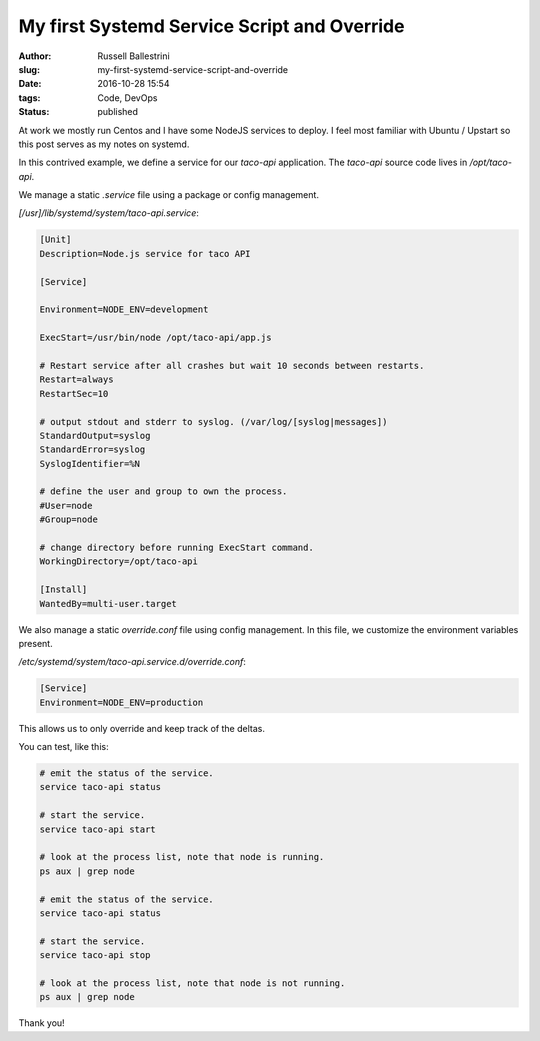 My first Systemd Service Script and Override
##############################################

:author: Russell Ballestrini
:slug: my-first-systemd-service-script-and-override
:date: 2016-10-28 15:54
:tags: Code, DevOps
:status: published

At work we mostly run Centos and I have some NodeJS services to deploy.
I feel most familiar with Ubuntu / Upstart so this post serves as my notes on systemd.

In this contrived example, we define a service for our `taco-api` application.
The `taco-api` source code lives in `/opt/taco-api`.

We manage a static `.service` file using a package or config management.

`[/usr]/lib/systemd/system/taco-api.service`:

.. code-block:: ini

 [Unit]
 Description=Node.js service for taco API

 [Service]

 Environment=NODE_ENV=development

 ExecStart=/usr/bin/node /opt/taco-api/app.js

 # Restart service after all crashes but wait 10 seconds between restarts.
 Restart=always
 RestartSec=10

 # output stdout and stderr to syslog. (/var/log/[syslog|messages])
 StandardOutput=syslog
 StandardError=syslog
 SyslogIdentifier=%N

 # define the user and group to own the process.
 #User=node
 #Group=node

 # change directory before running ExecStart command.
 WorkingDirectory=/opt/taco-api

 [Install]
 WantedBy=multi-user.target

We also manage a static `override.conf` file using config management.
In this file, we customize the environment variables present.

`/etc/systemd/system/taco-api.service.d/override.conf`:

.. code-block:: ini

 [Service]
 Environment=NODE_ENV=production

This allows us to only override and keep track of the deltas.

You can test, like this:

.. code-block:: bash

 # emit the status of the service.
 service taco-api status

 # start the service.
 service taco-api start

 # look at the process list, note that node is running.
 ps aux | grep node

 # emit the status of the service.
 service taco-api status

 # start the service.
 service taco-api stop

 # look at the process list, note that node is not running.
 ps aux | grep node

Thank you!

